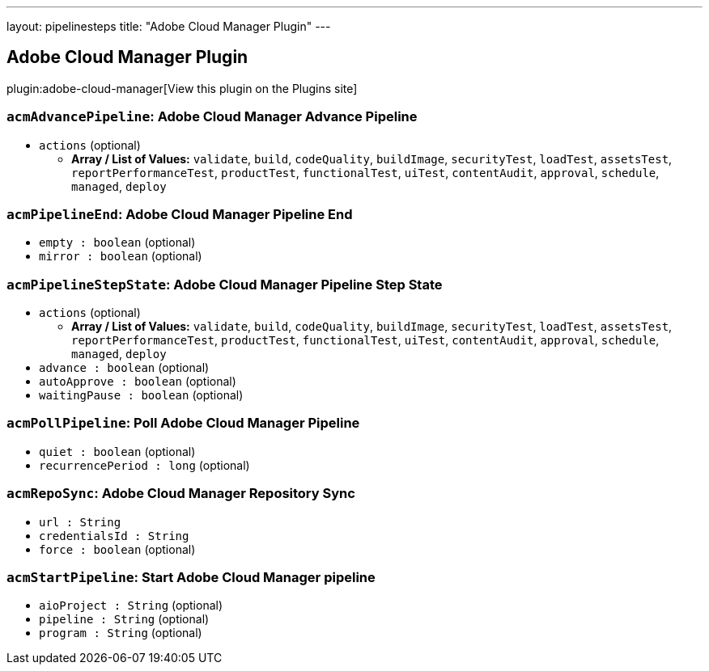 ---
layout: pipelinesteps
title: "Adobe Cloud Manager Plugin"
---

:notitle:
:description:
:author:
:email: jenkinsci-users@googlegroups.com
:sectanchors:
:toc: left
:compat-mode!:

== Adobe Cloud Manager Plugin

plugin:adobe-cloud-manager[View this plugin on the Plugins site]

=== `acmAdvancePipeline`: Adobe Cloud Manager Advance Pipeline
++++
<ul><li><code>actions</code> (optional)
<ul><li><b>Array / List of Values:</b> <code>validate</code>, <code>build</code>, <code>codeQuality</code>, <code>buildImage</code>, <code>securityTest</code>, <code>loadTest</code>, <code>assetsTest</code>, <code>reportPerformanceTest</code>, <code>productTest</code>, <code>functionalTest</code>, <code>uiTest</code>, <code>contentAudit</code>, <code>approval</code>, <code>schedule</code>, <code>managed</code>, <code>deploy</code></li></ul></li>
</ul>


++++
=== `acmPipelineEnd`: Adobe Cloud Manager Pipeline End
++++
<ul><li><code>empty : boolean</code> (optional)
</li>
<li><code>mirror : boolean</code> (optional)
</li>
</ul>


++++
=== `acmPipelineStepState`: Adobe Cloud Manager Pipeline Step State
++++
<ul><li><code>actions</code> (optional)
<ul><li><b>Array / List of Values:</b> <code>validate</code>, <code>build</code>, <code>codeQuality</code>, <code>buildImage</code>, <code>securityTest</code>, <code>loadTest</code>, <code>assetsTest</code>, <code>reportPerformanceTest</code>, <code>productTest</code>, <code>functionalTest</code>, <code>uiTest</code>, <code>contentAudit</code>, <code>approval</code>, <code>schedule</code>, <code>managed</code>, <code>deploy</code></li></ul></li>
<li><code>advance : boolean</code> (optional)
</li>
<li><code>autoApprove : boolean</code> (optional)
</li>
<li><code>waitingPause : boolean</code> (optional)
</li>
</ul>


++++
=== `acmPollPipeline`: Poll Adobe Cloud Manager Pipeline
++++
<ul><li><code>quiet : boolean</code> (optional)
</li>
<li><code>recurrencePeriod : long</code> (optional)
</li>
</ul>


++++
=== `acmRepoSync`: Adobe Cloud Manager Repository Sync
++++
<ul><li><code>url : String</code>
</li>
<li><code>credentialsId : String</code>
</li>
<li><code>force : boolean</code> (optional)
</li>
</ul>


++++
=== `acmStartPipeline`: Start Adobe Cloud Manager pipeline
++++
<ul><li><code>aioProject : String</code> (optional)
</li>
<li><code>pipeline : String</code> (optional)
</li>
<li><code>program : String</code> (optional)
</li>
</ul>


++++
